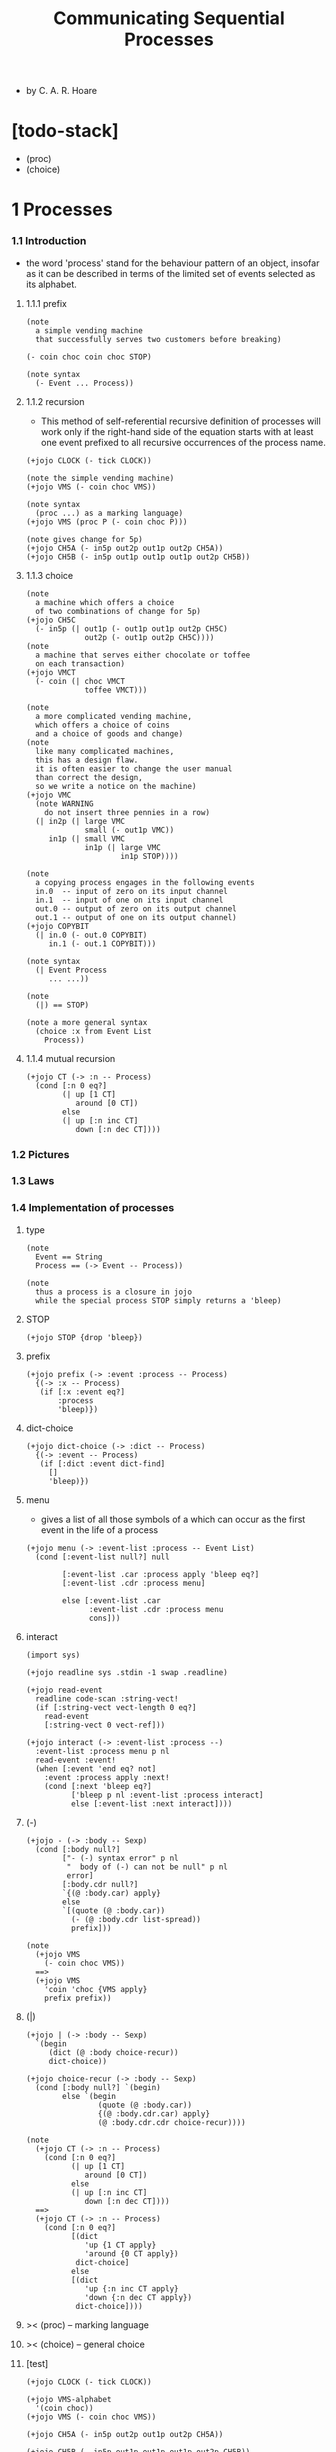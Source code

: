 #+html_head: <link rel="stylesheet" href="../../css/org-page.css"/>
#+title: Communicating Sequential Processes

- by C. A. R. Hoare

* [todo-stack]

  - (proc)
  - (choice)

* 1 Processes

*** 1.1  Introduction

    - the word 'process' stand for
      the behaviour pattern of an object,
      insofar as it can be described
      in terms of the limited set of events
      selected as its alphabet.

***** 1.1.1 prefix

      #+begin_src jojo :tangle no
      (note
        a simple vending machine
        that successfully serves two customers before breaking)

      (- coin choc coin choc STOP)

      (note syntax
        (- Event ... Process))
      #+end_src

***** 1.1.2 recursion

      - This method of self-referential recursive definition of processes
        will work only if the right-hand side of the equation
        starts with at least one event prefixed
        to all recursive occurrences of the process name.

      #+begin_src jojo :tangle no
      (+jojo CLOCK (- tick CLOCK))

      (note the simple vending machine)
      (+jojo VMS (- coin choc VMS))

      (note syntax
        (proc ...) as a marking language)
      (+jojo VMS (proc P (- coin choc P)))

      (note gives change for 5p)
      (+jojo CH5A (- in5p out2p out1p out2p CH5A))
      (+jojo CH5B (- in5p out1p out1p out1p out2p CH5B))
      #+end_src

***** 1.1.3 choice

      #+begin_src jojo :tangle no
      (note
        a machine which offers a choice
        of two combinations of change for 5p)
      (+jojo CH5C
        (- in5p (| out1p (- out1p out1p out2p CH5C)
                   out2p (- out1p out2p CH5C))))
      (note
        a machine that serves either chocolate or toffee
        on each transaction)
      (+jojo VMCT
        (- coin (| choc VMCT
                   toffee VMCT)))

      (note
        a more complicated vending machine,
        which offers a choice of coins
        and a choice of goods and change)
      (note
        like many complicated machines,
        this has a design flaw.
        it is often easier to change the user manual
        than correct the design,
        so we write a notice on the machine)
      (+jojo VMC
        (note WARNING
          do not insert three pennies in a row)
        (| in2p (| large VMC
                   small (- out1p VMC))
           in1p (| small VMC
                   in1p (| large VMC
                           in1p STOP))))

      (note
        a copying process engages in the following events
        in.0  -- input of zero on its input channel
        in.1  -- input of one on its input channel
        out.0 -- output of zero on its output channel
        out.1 -- output of one on its output channel)
      (+jojo COPYBIT
        (| in.0 (- out.0 COPYBIT)
           in.1 (- out.1 COPYBIT)))

      (note syntax
        (| Event Process
           ... ...))

      (note
        (|) == STOP)

      (note a more general syntax
        (choice :x from Event List
          Process))
      #+end_src

***** 1.1.4 mutual recursion

      #+begin_src jojo :tangle no
      (+jojo CT (-> :n -- Process)
        (cond [:n 0 eq?]
              (| up [1 CT]
                 around [0 CT])
              else
              (| up [:n inc CT]
                 down [:n dec CT])))
      #+end_src

*** 1.2  Pictures

*** 1.3  Laws

*** 1.4  Implementation of processes

***** type

      #+begin_src jojo :tangle process.jo
      (note
        Event == String
        Process == (-> Event -- Process))

      (note
        thus a process is a closure in jojo
        while the special process STOP simply returns a 'bleep)
      #+end_src

***** STOP

      #+begin_src jojo :tangle process.jo
      (+jojo STOP {drop 'bleep})
      #+end_src

***** prefix

      #+begin_src jojo :tangle process.jo
      (+jojo prefix (-> :event :process -- Process)
        {(-> :x -- Process)
         (if [:x :event eq?]
             :process
             'bleep)})
      #+end_src

***** dict-choice

      #+begin_src jojo :tangle process.jo
      (+jojo dict-choice (-> :dict -- Process)
        {(-> :event -- Process)
         (if [:dict :event dict-find]
           []
           'bleep)})
      #+end_src

***** menu

      - gives a list of all those symbols
        of a which can occur as the first event
        in the life of a process

      #+begin_src jojo :tangle process.jo
      (+jojo menu (-> :event-list :process -- Event List)
        (cond [:event-list null?] null

              [:event-list .car :process apply 'bleep eq?]
              [:event-list .cdr :process menu]

              else [:event-list .car
                    :event-list .cdr :process menu
                    cons]))
      #+end_src

***** interact

      #+begin_src jojo :tangle process.jo
      (import sys)

      (+jojo readline sys .stdin -1 swap .readline)

      (+jojo read-event
        readline code-scan :string-vect!
        (if [:string-vect vect-length 0 eq?]
          read-event
          [:string-vect 0 vect-ref]))

      (+jojo interact (-> :event-list :process --)
        :event-list :process menu p nl
        read-event :event!
        (when [:event 'end eq? not]
          :event :process apply :next!
          (cond [:next 'bleep eq?]
                ['bleep p nl :event-list :process interact]
                else [:event-list :next interact])))
      #+end_src

***** (-)

      #+begin_src jojo :tangle process.jo
      (+jojo - (-> :body -- Sexp)
        (cond [:body null?]
              ["- (-) syntax error" p nl
               "  body of (-) can not be null" p nl
               error]
              [:body.cdr null?]
              `{(@ :body.car) apply}
              else
              `[(quote (@ :body.car))
                (- (@ :body.cdr list-spread))
                prefix]))

      (note
        (+jojo VMS
          (- coin choc VMS))
        ==>
        (+jojo VMS
          'coin 'choc {VMS apply}
          prefix prefix))
      #+end_src

***** (|)

      #+begin_src jojo :tangle process.jo
      (+jojo | (-> :body -- Sexp)
        `(begin
           (dict (@ :body choice-recur))
           dict-choice))

      (+jojo choice-recur (-> :body -- Sexp)
        (cond [:body null?] `(begin)
              else `(begin
                      (quote (@ :body.car))
                      {(@ :body.cdr.car) apply}
                      (@ :body.cdr.cdr choice-recur))))

      (note
        (+jojo CT (-> :n -- Process)
          (cond [:n 0 eq?]
                (| up [1 CT]
                   around [0 CT])
                else
                (| up [:n inc CT]
                   down [:n dec CT])))
        ==>
        (+jojo CT (-> :n -- Process)
          (cond [:n 0 eq?]
                [(dict
                   'up {1 CT apply}
                   'around {0 CT apply})
                 dict-choice]
                else
                [(dict
                   'up {:n inc CT apply}
                   'down {:n dec CT apply})
                 dict-choice])))
      #+end_src

***** >< (proc) -- marking language

***** >< (choice) -- general choice

***** [test]

      #+begin_src jojo :tangle process.jo
      (+jojo CLOCK (- tick CLOCK))

      (+jojo VMS-alphabet
        '(coin choc))
      (+jojo VMS (- coin choc VMS))

      (+jojo CH5A (- in5p out2p out1p out2p CH5A))

      (+jojo CH5B (- in5p out1p out1p out1p out2p CH5B))

      (+jojo CH5C-alphabet
        '(in5p out1p out2p))
      (+jojo CH5C
        (- in5p (| out1p (- out1p out1p out2p CH5C)
                   out2p (- out1p out2p CH5C))))

      (+jojo VMCT-alphabet
        '(coin choc toffee))
      (+jojo VMCT
        (- coin (| choc VMCT
                   toffee VMCT)))

      (+jojo VMC-alphabet
        '(in1p in2p large small out1p))
      (+jojo VMC
        (note WARNING
          do not insert three pennies in a row)
        (| in2p (| large VMC
                   small (- out1p VMC))
           in1p (| small VMC
                   in1p (| large VMC
                           in1p STOP))))

      (+jojo COPYBIT-alphabet
        '(in.0 out.0 in.1 out.1))
      (+jojo COPYBIT
        (| in.0 (- out.0 COPYBIT)
           in.1 (- out.1 COPYBIT)))

      (+jojo CT-alphabet
        '(up down around))
      (+jojo CT (-> :n -- Process)
        (cond [:n 0 eq?]
              (| up [1 CT]
                 around [0 CT])
              else
              (| up [:n inc CT]
                 down [:n dec CT])))

      (note
        (begin VMS-alphabet VMS interact)
        (begin CH5C-alphabet CH5C interact)
        (begin VMCT-alphabet VMCT interact)
        (begin VMC-alphabet VMC interact)
        (begin CT-alphabet 0 CT interact))
      #+end_src

*** 1.5  Traces

*** 1.6  Operations on traces

*** 1.7  Implementation of traces

*** 1.8  Traces of a process

*** 1.9  More operations on traces

*** 1.10 Specifications

* 2 Concurrency

*** 2.1  Introduction

    - composition of processes.

*** 2.2  Intersection

    - ><

*** 2.3  Concurrency

*** 2.4  Pictures

*** 2.5  Example: The Dining Philosophers

*** 2.6  Change of symbol

*** 2.7  Specifications

*** 2.8  Mathematical theory of deterministic processes

* 3 Nondeterminism

*** 3.1  Introduction

*** 3.2  Nondeterministic or

*** 3.3  General choice

*** 3.4  Refusals

*** 3.5  Concealment

*** 3.6  Interleaving

*** 3.7  Specifications

*** 3.8  Divergence

*** 3.9  Mathematical theory of non-deterministic processes

* 4 Communication

*** 4.1  Introduction

*** 4.2  Input and output

*** 4.3  Communications

*** 4.4  Pipes

*** 4.5  Subordination

* 5 Sequential Processes

*** 5.1  Introduction

*** 5.2  Laws

*** 5.3  Mathematical treatment

*** 5.4  Interrupts

*** 5.5  Assignment

* 6 Shared Resources

*** 6.1  Introduction

*** 6.2  Sharing by interleaving

*** 6.3  Shared storage

*** 6.4  Multiple resources

*** 6.5  Operating systems

*** 6.6  Scheduling

* 7 Discussion

*** 7.1  Introduction

*** 7.2  Shared storage

*** 7.3  Communication

*** 7.4  Mathematical models
